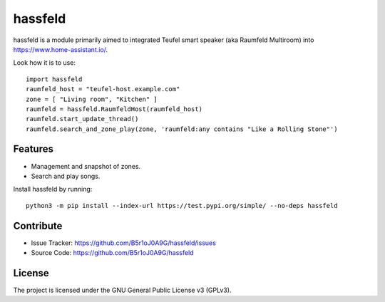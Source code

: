 
hassfeld
========

hassfeld is a module primarily aimed to integrated Teufel smart speaker (aka Raumfeld Multiroom) into https://www.home-assistant.io/.

Look how it is to use::

    import hassfeld
    raumfeld_host = "teufel-host.example.com"
    zone = [ "Living room", "Kitchen" ]
    raumfeld = hassfeld.RaumfeldHost(raumfeld_host)
    raumfeld.start_update_thread()
    raumfeld.search_and_zone_play(zone, 'raumfeld:any contains "Like a Rolling Stone"')


Features
--------

- Management and snapshot of zones.
- Search and play songs.

Install hassfeld by running::

    python3 -m pip install --index-url https://test.pypi.org/simple/ --no-deps hassfeld

Contribute
----------

- Issue Tracker: https://github.com/B5r1oJ0A9G/hassfeld/issues
- Source Code: https://github.com/B5r1oJ0A9G/hassfeld

License
-------

The project is licensed under the GNU General Public License v3 (GPLv3).


